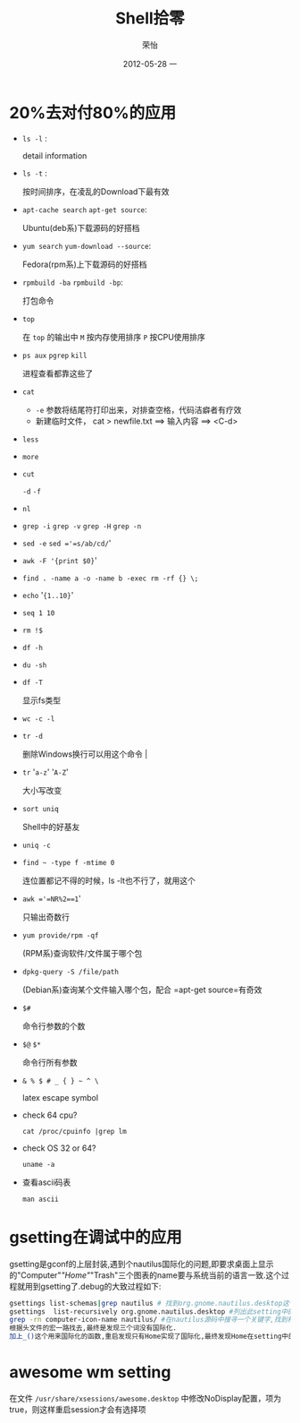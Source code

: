 #+TITLE:     Shell拾零
#+AUTHOR:    荣怡
#+EMAIL:     sqrongyi@163.com
#+DATE:      2012-05-28 一
#+DESCRIPTION:
#+KEYWORDS:
#+LANGUAGE:  en
#+OPTIONS:   H:3 num:t toc:t \n:nil @:t ::t |:t ^:{} -:t f:t *:t <:t
#+OPTIONS:   TeX:t LaTeX:t skip:nil d:nil todo:t pri:nil tags:not-in-toc
#+INFOJS_OPT: view:nil toc:nil ltoc:t mouse:underline buttons:0 path:http://orgmode.org/org-info.js
#+EXPORT_SELECT_TAGS: export
#+EXPORT_EXCLUDE_TAGS: noexport
#+LINK_UP:
#+LINK_HOME:
#+XSLT:
#+STYLE: <link rel="stylesheet" href="./include/css/worg.css" type="text/css" />
#+STYLE: <link rel="stylesheet" href="./include/css/worg-classic.css" type="text/css" />
#+STARTUP: showall

* 20%去对付80%的应用
    + =ls -l= :

      detail information
    + =ls -t= :

      按时间排序，在凌乱的Download下最有效
    + =apt-cache search= =apt-get source=:

      Ubuntu(deb系)下载源码的好搭档
    + =yum search= =yum-download --source=:

      Fedora(rpm系)上下载源码的好搭档
    + =rpmbuild -ba= =rpmbuild -bp=:

      打包命令
    + =top=

      在 =top= 的输出中 =M= 按内存使用排序 =P= 按CPU使用排序
    + =ps aux= =pgrep= =kill=

      进程查看都靠这些了
    + =cat=

      - =-e= 参数将结尾符打印出来，对排查空格，代码洁癖者有疗效
      - 新建临时文件， cat > newfile.txt ==> 输入内容 ==> <C-d>
    + =less=

    + =more=

    + =cut=

      =-d= =-f=
    + =nl=

    + =grep -i= =grep -v= =grep -H= =grep -n=

    + =sed -e= =sed ='=s/ab/cd/='

    + =awk -F '{print $0}='

    + =find . -name a -o -name b -exec rm -rf {} \;=

    + =echo= '={1..10}='

    + =seq 1 10=

    + =rm !$=

    + =df -h=

    + =du -sh=

    + =df -T=

      显示fs类型
    + =wc -c -l=

    + =tr -d=

      删除Windows换行可以用这个命令                                |
    + =tr= '=a-z=' '=A-Z='

      大小写改变
    + =sort uniq=

      Shell中的好基友
    + =uniq -c=

    + =find ~ -type f -mtime 0=

      连位置都记不得的时候，ls -lt也不行了，就用这个
    + =awk ='=NR%2==1='

      只输出奇数行
    + =yum provide/rpm -qf=

      (RPM系)查询软件/文件属于哪个包
    + =dpkg-query -S /file/path=

      (Debian系)查询某个文件输入哪个包，配合 =apt-get source=有奇效
    + =$#=

      命令行参数的个数
    + =$@= =$*=

      命令行所有参数
    + =& % $ # _ { } ~ ^ \=

      latex escape symbol
    + check 64 cpu?

      =cat /proc/cpuinfo |grep lm=

    + check OS 32 or 64?

      =uname -a=

    + 查看ascii码表

      =man ascii=


* gsetting在调试中的应用
  gsetting是gconf的上层封装,遇到个nautilus国际化的问题,即要求桌面上显示的"Computer"/"Home"/"Trash"三个图表的name要与系统当前的语言一致.这个过程就用到gsetting了.debug的大致过程如下:

  #+begin_src bash
  gsettings list-schemas|grep nautilus # 找到org.gnome.nautilus.desktop这个setting name
  gsettings  list-recursively org.gnome.nautilus.desktop #列出此setting中的所有选项以及选项当前的值
  grep -rn computer-icon-name nautilus/ #在nautilus源码中搜寻一个关键字,找到相关代码文件,最终定位在./libnautilus-private/nautilus-global-preferences.h文件中
  根据头文件的宏一路找去,最终是发现三个词没有国际化.
  加上_()这个用来国际化的函数,重启发现只有Home实现了国际化,最终发现Home在setting中的name为空值,尝试将另外对应两项也设为空值看看,成功!
  #+end_src

* awesome wm setting
  在文件 =/usr/share/xsessions/awesome.desktop= 中修改NoDisplay配置，项为true，则这样重启session才会有选择项
